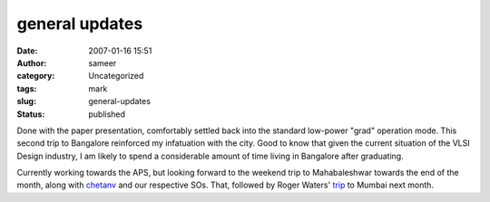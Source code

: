 general updates
###############
:date: 2007-01-16 15:51
:author: sameer
:category: Uncategorized
:tags: mark
:slug: general-updates
:status: published

Done with the paper presentation, comfortably settled back into the standard low-power "grad" operation mode. This second trip to Bangalore reinforced my infatuation with the city. Good to know that given the current situation of the VLSI Design industry, I am likely to spend a considerable amount of time living in Bangalore after graduating.

Currently working towards the APS, but looking forward to the weekend trip to Mahabaleshwar towards the end of the month, along with `chetanv <http://chetanv.livejournal.com/>`__ and our respective SOs. That, followed by Roger Waters' `trip <http://www.brain-damage.co.uk/2007-tour-zone/february-18th-mmrda-bkc-grounds-mumbai-india.html>`__ to Mumbai next month.

